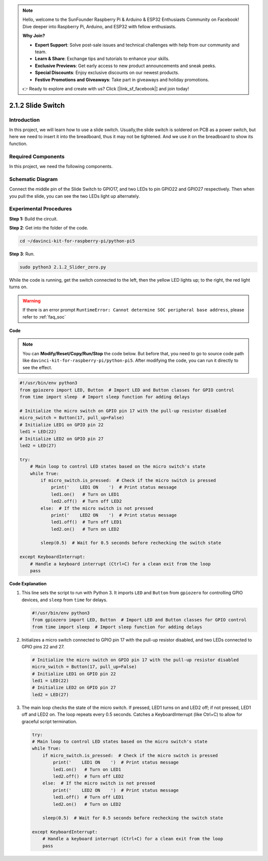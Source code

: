 .. note::

    Hello, welcome to the SunFounder Raspberry Pi & Arduino & ESP32 Enthusiasts Community on Facebook! Dive deeper into Raspberry Pi, Arduino, and ESP32 with fellow enthusiasts.

    **Why Join?**

    - **Expert Support**: Solve post-sale issues and technical challenges with help from our community and team.
    - **Learn & Share**: Exchange tips and tutorials to enhance your skills.
    - **Exclusive Previews**: Get early access to new product announcements and sneak peeks.
    - **Special Discounts**: Enjoy exclusive discounts on our newest products.
    - **Festive Promotions and Giveaways**: Take part in giveaways and holiday promotions.

    👉 Ready to explore and create with us? Click [|link_sf_facebook|] and join today!

.. _2.1.2_py_pi5:

2.1.2 Slide Switch
==================

Introduction
------------

In this project, we will learn how to use a slide switch. Usually,the
slide switch is soldered on PCB as a power switch, but here we need to
insert it into the breadboard, thus it may not be tightened. And we use
it on the breadboard to show its function.

Required Components
------------------------------

In this project, we need the following components. 

.. image:: ../python_pi5/img/2.1.2_slide_switch_list.png

.. raw:: html

   <br/>

Schematic Diagram
-----------------

Connect the middle pin of the Slide Switch to GPIO17, and two LEDs to
pin GPIO22 and GPIO27 respectively. Then when you pull the slide, you
can see the two LEDs light up alternately.

.. image:: ../python_pi5/img/2.1.2_slide_switch_schematic_1.png


.. image:: ../python_pi5/img/2.1.2_slide_switch_schematic_2.png


Experimental Procedures
-----------------------

**Step 1:** Build the circuit.

.. image:: ../python_pi5/img/2.1.2_slide_switch_circuit.png

**Step 2**: Get into the folder of the code.

.. raw:: html

   <run></run>

.. code-block::

    cd ~/davinci-kit-for-raspberry-pi/python-pi5

**Step 3**: Run.

.. raw:: html

   <run></run>

.. code-block::

    sudo python3 2.1.2_Slider_zero.py

While the code is running, get the switch connected to the left, then
the yellow LED lights up; to the right, the red light turns on.

.. warning::

    If there is an error prompt  ``RuntimeError: Cannot determine SOC peripheral base address``, please refer to :ref:`faq_soc` 

**Code**

.. note::

    You can **Modify/Reset/Copy/Run/Stop** the code below. But before that, you need to go to  source code path like ``davinci-kit-for-raspberry-pi/python-pi5``. After modifying the code, you can run it directly to see the effect.


.. raw:: html

    <run></run>

.. code-block:: python

   #!/usr/bin/env python3
   from gpiozero import LED, Button  # Import LED and Button classes for GPIO control
   from time import sleep  # Import sleep function for adding delays

   # Initialize the micro switch on GPIO pin 17 with the pull-up resistor disabled
   micro_switch = Button(17, pull_up=False)
   # Initialize LED1 on GPIO pin 22
   led1 = LED(22)
   # Initialize LED2 on GPIO pin 27
   led2 = LED(27)

   try:
       # Main loop to control LED states based on the micro switch's state
       while True:
           if micro_switch.is_pressed:  # Check if the micro switch is pressed
               print('    LED1 ON    ')  # Print status message
               led1.on()   # Turn on LED1
               led2.off()  # Turn off LED2
           else:  # If the micro switch is not pressed
               print('    LED2 ON    ')  # Print status message
               led1.off()  # Turn off LED1
               led2.on()   # Turn on LED2

           sleep(0.5)  # Wait for 0.5 seconds before rechecking the switch state

   except KeyboardInterrupt:
       # Handle a keyboard interrupt (Ctrl+C) for a clean exit from the loop
       pass
 

**Code Explanation**

#. This line sets the script to run with Python 3. It imports ``LED`` and ``Button`` from ``gpiozero`` for controlling GPIO devices, and ``sleep`` from ``time`` for delays.

   .. code-block:: python

       #!/usr/bin/env python3
       from gpiozero import LED, Button  # Import LED and Button classes for GPIO control
       from time import sleep  # Import sleep function for adding delays

#. Initializes a micro switch connected to GPIO pin 17 with the pull-up resistor disabled, and two LEDs connected to GPIO pins 22 and 27.

   .. code-block:: python

       # Initialize the micro switch on GPIO pin 17 with the pull-up resistor disabled
       micro_switch = Button(17, pull_up=False)
       # Initialize LED1 on GPIO pin 22
       led1 = LED(22)
       # Initialize LED2 on GPIO pin 27
       led2 = LED(27)

#. The main loop checks the state of the micro switch. If pressed, LED1 turns on and LED2 off; if not pressed, LED1 off and LED2 on. The loop repeats every 0.5 seconds. Catches a KeyboardInterrupt (like Ctrl+C) to allow for graceful script termination.

   .. code-block:: python

       try:
       # Main loop to control LED states based on the micro switch's state
       while True:
           if micro_switch.is_pressed:  # Check if the micro switch is pressed
               print('    LED1 ON    ')  # Print status message
               led1.on()   # Turn on LED1
               led2.off()  # Turn off LED2
           else:  # If the micro switch is not pressed
               print('    LED2 ON    ')  # Print status message
               led1.off()  # Turn off LED1
               led2.on()   # Turn on LED2

           sleep(0.5)  # Wait for 0.5 seconds before rechecking the switch state

       except KeyboardInterrupt:
           # Handle a keyboard interrupt (Ctrl+C) for a clean exit from the loop
           pass
       